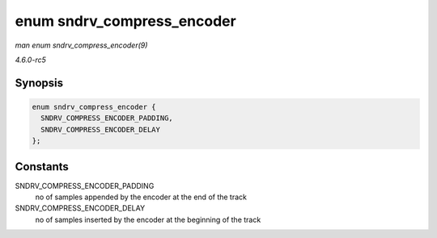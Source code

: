 .. -*- coding: utf-8; mode: rst -*-

.. _API-enum-sndrv-compress-encoder:

===========================
enum sndrv_compress_encoder
===========================

*man enum sndrv_compress_encoder(9)*

*4.6.0-rc5*


Synopsis
========

.. code-block:: c

    enum sndrv_compress_encoder {
      SNDRV_COMPRESS_ENCODER_PADDING,
      SNDRV_COMPRESS_ENCODER_DELAY
    };


Constants
=========

SNDRV_COMPRESS_ENCODER_PADDING
    no of samples appended by the encoder at the end of the track

SNDRV_COMPRESS_ENCODER_DELAY
    no of samples inserted by the encoder at the beginning of the track


.. ------------------------------------------------------------------------------
.. This file was automatically converted from DocBook-XML with the dbxml
.. library (https://github.com/return42/sphkerneldoc). The origin XML comes
.. from the linux kernel, refer to:
..
.. * https://github.com/torvalds/linux/tree/master/Documentation/DocBook
.. ------------------------------------------------------------------------------
